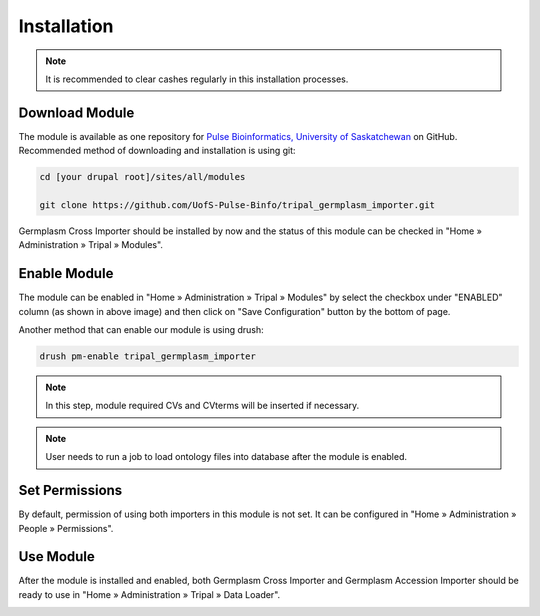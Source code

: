 Installation
============

.. note::

  It is recommended to clear cashes regularly in this installation processes.


Download Module
---------------

The module is available as one repository for `Pulse Bioinformatics, University of Saskatchewan <https://github.com/UofS-Pulse-Binfo>`_ on GitHub. Recommended method of downloading and installation is using git:

.. code:: bash

  cd [your drupal root]/sites/all/modules

  git clone https://github.com/UofS-Pulse-Binfo/tripal_germplasm_importer.git


Germplasm Cross Importer should be installed by now and the status of this module can be checked in "Home » Administration » Tripal » Modules".

.. image:: install.1.tripal_module_page.png



Enable Module
-------------

The module can be enabled in "Home » Administration » Tripal » Modules" by select the checkbox under "ENABLED" column (as shown in above image) and then click on "Save Configuration" button by the bottom of page.


Another method that can enable our module is using drush:

.. code:: bash

  drush pm-enable tripal_germplasm_importer


.. note::

  In this step, module required CVs and CVterms will be inserted if necessary.

.. note::

  User needs to run a job to load ontology files into database after the module is enabled.

Set Permissions
---------------

By default, permission of using both importers in this module is not set. It can be configured in "Home » Administration » People » Permissions".

.. image:: install.4.permission.png

Use Module
----------
After the module is installed and enabled, both Germplasm Cross Importer and Germplasm Accession Importer should be ready to use in "Home » Administration » Tripal » Data Loader".

.. image:: install.2.cross_importer.png

.. image:: install.3.accession_importer.png
